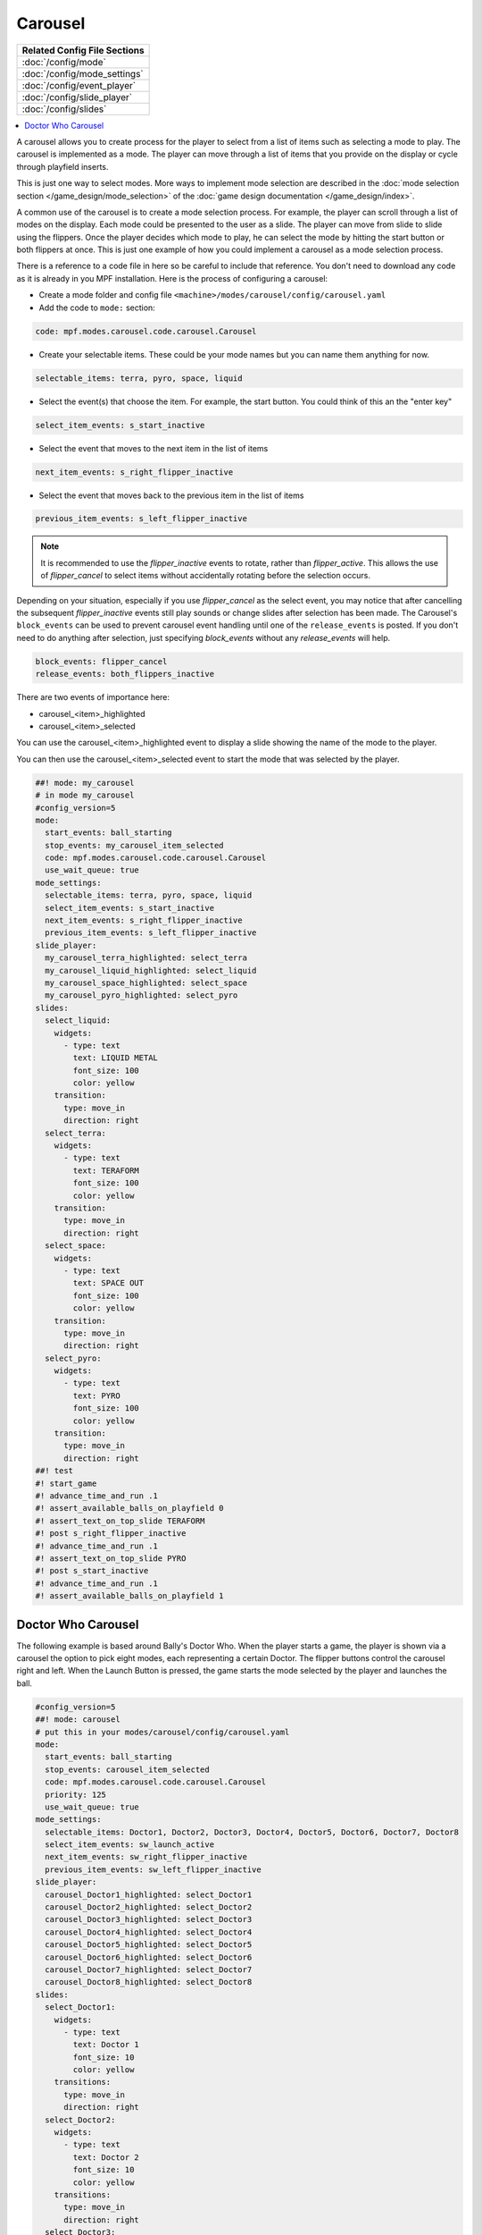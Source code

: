 Carousel
========

+------------------------------------------------------------------------------+
| Related Config File Sections                                                 |
+==============================================================================+
| :doc:`/config/mode`                                                          |
+------------------------------------------------------------------------------+
| :doc:`/config/mode_settings`                                                 |
+------------------------------------------------------------------------------+
| :doc:`/config/event_player`                                                  |
+------------------------------------------------------------------------------+
| :doc:`/config/slide_player`                                                  |
+------------------------------------------------------------------------------+
| :doc:`/config/slides`                                                        |
+------------------------------------------------------------------------------+

.. versionchanged:: 0.33

.. contents::
   :local:

A carousel allows you to create process for the player to select from a list
of items such as selecting a mode to play.
The carousel is implemented as a mode.
The player can move through a list of items that you provide on the display
or cycle through playfield inserts.

This is just one way to select modes. More ways to implement mode selection
are described in the :doc:`mode selection section </game_design/mode_selection>`
of the :doc:`game design documentation </game_design/index>`.

A common use of the carousel is to create a mode selection process.
For example, the player can scroll through a list of modes on the display.
Each mode could be presented to the user as a slide.
The player can move from slide to slide using the flippers.
Once the player decides which mode to play, he can select the mode by hitting
the start button or both flippers at once.
This is just one example of how you could implement a carousel as a mode
selection process.

There is a reference to a code file in here so be careful to include that
reference.
You don't need to download any code as it is already in you MPF installation.
Here is the process of configuring a carousel:

* Create a mode folder and config file ``<machine>/modes/carousel/config/carousel.yaml``
* Add the code to ``mode:`` section:

.. code-block:: yaml

    code: mpf.modes.carousel.code.carousel.Carousel

* Create your selectable items.  These could be your mode names but you can name them anything for now.

.. code-block:: yaml

   selectable_items: terra, pyro, space, liquid

* Select the event(s) that choose the item.  For example, the start button. You could think of this an the "enter key"

.. code-block:: yaml

   select_item_events: s_start_inactive

* Select the event that moves to the next item in the list of items

.. code-block:: yaml

  next_item_events: s_right_flipper_inactive

* Select the event that moves back to the previous item in the list of items

.. code-block:: yaml

   previous_item_events: s_left_flipper_inactive

.. note:: It is recommended to use the *flipper_inactive* events to rotate, rather than *flipper_active*. This allows the use of *flipper_cancel* to select items without accidentally rotating before the selection occurs.

Depending on your situation, especially if you use *flipper_cancel* as the select event, you may notice that after 
cancelling the subsequent *flipper_inactive* events still play sounds or change slides after selection has been made.
The Carousel's ``block_events`` can be used to prevent carousel event handling until one of the ``release_events`` is posted. 
If you don't need to do anything after selection, just specifying `block_events` without any `release_events` will help.

.. code-block:: yaml

   block_events: flipper_cancel
   release_events: both_flippers_inactive

There are two events of importance here:

* carousel_<item>_highlighted
* carousel_<item>_selected

You can use the carousel_<item>_highlighted event to display a slide showing the name of the mode to the player.

You can then use the carousel_<item>_selected event to start the mode that was selected by the player.

.. code-block:: mpf-mc-config

   ##! mode: my_carousel
   # in mode my_carousel
   #config_version=5
   mode:
     start_events: ball_starting
     stop_events: my_carousel_item_selected
     code: mpf.modes.carousel.code.carousel.Carousel
     use_wait_queue: true
   mode_settings:
     selectable_items: terra, pyro, space, liquid
     select_item_events: s_start_inactive
     next_item_events: s_right_flipper_inactive
     previous_item_events: s_left_flipper_inactive
   slide_player:
     my_carousel_terra_highlighted: select_terra
     my_carousel_liquid_highlighted: select_liquid
     my_carousel_space_highlighted: select_space
     my_carousel_pyro_highlighted: select_pyro
   slides:
     select_liquid:
       widgets:
         - type: text
           text: LIQUID METAL
           font_size: 100
           color: yellow
       transition:
         type: move_in
         direction: right
     select_terra:
       widgets:
         - type: text
           text: TERAFORM
           font_size: 100
           color: yellow
       transition:
         type: move_in
         direction: right
     select_space:
       widgets:
         - type: text
           text: SPACE OUT
           font_size: 100
           color: yellow
       transition:
         type: move_in
         direction: right
     select_pyro:
       widgets:
         - type: text
           text: PYRO
           font_size: 100
           color: yellow
       transition:
         type: move_in
         direction: right
   ##! test
   #! start_game
   #! advance_time_and_run .1
   #! assert_available_balls_on_playfield 0
   #! assert_text_on_top_slide TERAFORM
   #! post s_right_flipper_inactive
   #! advance_time_and_run .1
   #! assert_text_on_top_slide PYRO
   #! post s_start_inactive
   #! advance_time_and_run .1
   #! assert_available_balls_on_playfield 1


Doctor Who Carousel
-------------------

The following example is based around Bally's Doctor Who.
When the player starts a game, the player is shown via a carousel the option to pick eight modes, each representing a
certain Doctor.
The flipper buttons control the carousel right and left.
When the Launch Button is pressed, the game starts the mode selected by the player and launches the ball.

.. code-block:: mpf-mc-config

   #config_version=5
   ##! mode: carousel
   # put this in your modes/carousel/config/carousel.yaml
   mode:
     start_events: ball_starting
     stop_events: carousel_item_selected
     code: mpf.modes.carousel.code.carousel.Carousel
     priority: 125
     use_wait_queue: true
   mode_settings:
     selectable_items: Doctor1, Doctor2, Doctor3, Doctor4, Doctor5, Doctor6, Doctor7, Doctor8
     select_item_events: sw_launch_active
     next_item_events: sw_right_flipper_inactive
     previous_item_events: sw_left_flipper_inactive
   slide_player:
     carousel_Doctor1_highlighted: select_Doctor1
     carousel_Doctor2_highlighted: select_Doctor2
     carousel_Doctor3_highlighted: select_Doctor3
     carousel_Doctor4_highlighted: select_Doctor4
     carousel_Doctor5_highlighted: select_Doctor5
     carousel_Doctor6_highlighted: select_Doctor6
     carousel_Doctor7_highlighted: select_Doctor7
     carousel_Doctor8_highlighted: select_Doctor8
   slides:
     select_Doctor1:
       widgets:
         - type: text
           text: Doctor 1
           font_size: 10
           color: yellow
       transitions:
         type: move_in
         direction: right
     select_Doctor2:
       widgets:
         - type: text
           text: Doctor 2
           font_size: 10
           color: yellow
       transitions:
         type: move_in
         direction: right
     select_Doctor3:
       widgets:
         - type: text
           text: Doctor 3
           font_size: 10
           color: yellow
       transitions:
         type: move_in
         direction: right
     select_Doctor4:
       widgets:
         - type: text
           text: Doctor 4
           font_size: 10
           color: yellow
       transitions:
         type: move_in
         direction: right
     select_Doctor5:
       widgets:
         - type: text
           text: Doctor 5
           font_size: 10
           color: yellow
       transitions:
         type: move_in
         direction: right
     select_Doctor6:
       widgets:
         - type: text
           text: Doctor 6
           font_size: 10
           color: yellow
       transitions:
         type: move_in
         direction: right
     select_Doctor7:
       widgets:
         - type: text
           text: Doctor 7
           font_size: 10
           color: yellow
       transitions:
         type: move_in
         direction: right
     select_Doctor8:
       widgets:
         - type: text
           text: Doctor 8
           font_size: 10
           color: yellow
       transitions:
         type: move_in
         direction: right
   event_player:
     select_Doctor1: mode_Doctor_1_start
     select_Doctor2: mode_Doctor_2_start
     select_Doctor3: mode_Doctor_3_start
     select_Doctor4: mode_Doctor_4_start
     select_Doctor5: mode_Doctor_5_start
     select_Doctor6: mode_Doctor_6_start
     select_Doctor7: mode_Doctor_7_start
     select_Doctor8: mode_Doctor_8_start
   ##! test
   #! start_game
   #! advance_time_and_run .1
   #! assert_available_balls_on_playfield 0
   #! assert_text_on_top_slide "Doctor 1"
   #! post sw_right_flipper_inactive
   #! advance_time_and_run .1
   #! assert_text_on_top_slide "Doctor 2"
   #! post sw_launch_inactive
   #! advance_time_and_run .1
   #! assert_available_balls_on_playfield 1


Then, each mode that the carousel can start is set up with the following.

.. code-block:: mpf-config

    #config_version=5
    ##! mode: Doctor_1
    ##Example:  Doctor_1.yaml
    mode:
      start_events: carousel_Doctor1_selected
      stop_events: ball_ended
      priority: 130
    ##Then the rest of the mode's code.

+------------------------------------------------------------------------------+
| Related How To guides                                                        |
+==============================================================================+
| :doc:`/game_design/index`                                                    |
+------------------------------------------------------------------------------+

